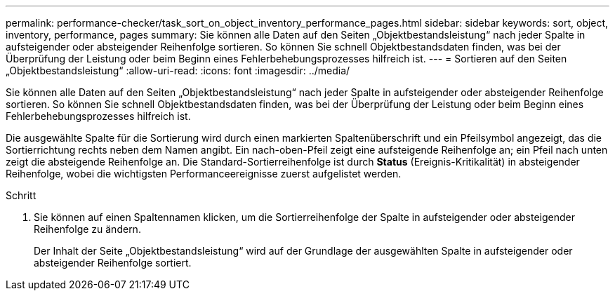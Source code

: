 ---
permalink: performance-checker/task_sort_on_object_inventory_performance_pages.html 
sidebar: sidebar 
keywords: sort, object, inventory, performance, pages 
summary: Sie können alle Daten auf den Seiten „Objektbestandsleistung“ nach jeder Spalte in aufsteigender oder absteigender Reihenfolge sortieren. So können Sie schnell Objektbestandsdaten finden, was bei der Überprüfung der Leistung oder beim Beginn eines Fehlerbehebungsprozesses hilfreich ist. 
---
= Sortieren auf den Seiten „Objektbestandsleistung“
:allow-uri-read: 
:icons: font
:imagesdir: ../media/


[role="lead"]
Sie können alle Daten auf den Seiten „Objektbestandsleistung“ nach jeder Spalte in aufsteigender oder absteigender Reihenfolge sortieren. So können Sie schnell Objektbestandsdaten finden, was bei der Überprüfung der Leistung oder beim Beginn eines Fehlerbehebungsprozesses hilfreich ist.

Die ausgewählte Spalte für die Sortierung wird durch einen markierten Spaltenüberschrift und ein Pfeilsymbol angezeigt, das die Sortierrichtung rechts neben dem Namen angibt. Ein nach-oben-Pfeil zeigt eine aufsteigende Reihenfolge an; ein Pfeil nach unten zeigt die absteigende Reihenfolge an. Die Standard-Sortierreihenfolge ist durch *Status* (Ereignis-Kritikalität) in absteigender Reihenfolge, wobei die wichtigsten Performanceereignisse zuerst aufgelistet werden.

.Schritt
. Sie können auf einen Spaltennamen klicken, um die Sortierreihenfolge der Spalte in aufsteigender oder absteigender Reihenfolge zu ändern.
+
Der Inhalt der Seite „Objektbestandsleistung“ wird auf der Grundlage der ausgewählten Spalte in aufsteigender oder absteigender Reihenfolge sortiert.


